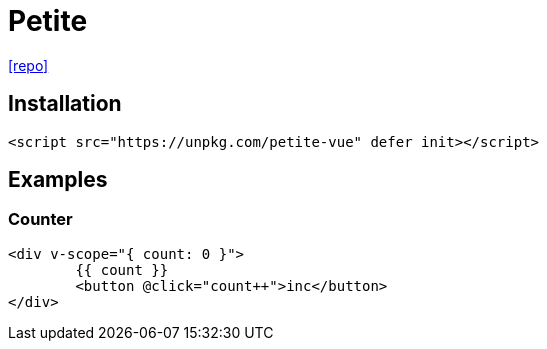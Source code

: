 = Petite
:url-repo: https://github.com/vuejs/petite-vue

{url-repo}[[repo\]]

== Installation

[source,html]
----
<script src="https://unpkg.com/petite-vue" defer init></script>
----

== Examples

=== Counter

[source,html]
----
<div v-scope="{ count: 0 }">
	{{ count }}
	<button @click="count++">inc</button>
</div>
----